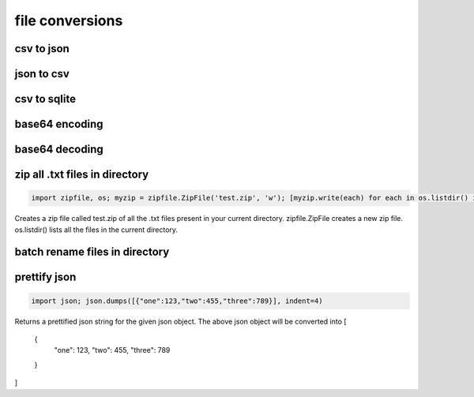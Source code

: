 file conversions
----------------

csv to json
===========


json to csv
===========


csv to sqlite
=============


base64 encoding
===============


base64 decoding
===============


zip all .txt files in directory
===============================

.. code-block:: python

    import zipfile, os; myzip = zipfile.ZipFile('test.zip', 'w'); [myzip.write(each) for each in os.listdir() if each.endswith('.txt')]

Creates a zip file called test.zip of all the .txt files present in your current directory.
zipfile.ZipFile creates a new zip file. os.listdir() lists all the files in the current directory.


batch rename files in directory
===============================


prettify json
=============

.. code-block:: python

    import json; json.dumps([{"one":123,"two":455,"three":789}], indent=4)

Returns a prettified json string for the given json object. The above json object will be converted into
[
    {
        "one": 123,
        "two": 455,
        "three": 789
    }
]